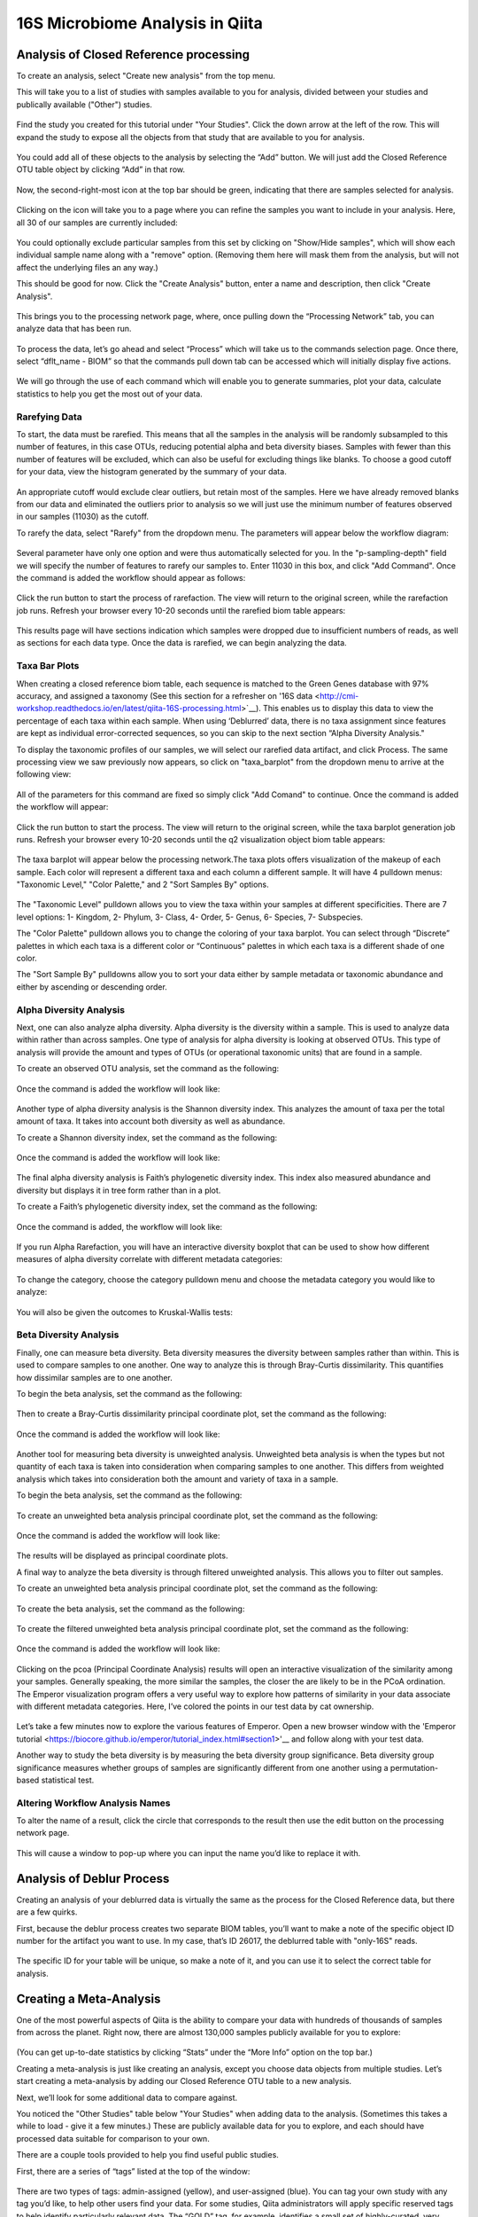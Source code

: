 16S Microbiome Analysis in Qiita
================================



Analysis of Closed Reference processing
---------------------------------------

To create an analysis, select "Create new analysis" from the top menu.

This will take you to a list of studies with samples available to you for
analysis, divided between your studies and publically available ("Other")
studies.


.. figure::  images/analysis_studies_page.png
   :align:   center


Find the study you created for this tutorial under "Your Studies". Click the
down arrow at the left of the row. This will expand the study to expose all
the objects from that study that are available to you for analysis.


.. figure::  images/study_expanded.png
   :align:   center


You could add all of these objects to the analysis by selecting the “Add” button. We will just add the Closed Reference OTU table object by clicking “Add” in that row.


.. figure::  images/your_study.png
   :align:   center


Now, the second-right-most icon at the top bar should be green, indicating that there are samples selected for analysis.


.. figure::  images/clipboard.png
   :align:   center


Clicking on the icon will take you to a page where you can refine the samples you want to include in your analysis. Here, all 30 of our samples are currently included:


.. figure::  images/selected_samples.png
   :align:   center


You could optionally exclude particular samples from this set by clicking on
"Show/Hide samples", which will show each individual sample name along with a
"remove" option. (Removing them here will mask them from the analysis, but will
not affect the underlying files an any way.)

This should be good for now. Click the "Create Analysis" button, enter a name and
description, then click "Create Analysis".


.. figure::  images/create_analysis_button.png
   :align:   center


This brings you to the processing network page, where, once pulling down the “Processing Network” tab, you can analyze data that has been run.


.. figure::  images/processing_network_photo.png
   :align:   center


To process the data, let’s go ahead and select “Process” which will take us to the commands selection page. Once there, select “dflt_name - BIOM” so that the commands pull down tab can be accessed which will initially display five actions. 


.. figure::  images/command_options.png
   :align:   center


We will go through the use of each command which will enable you to generate summaries, plot your data, calculate statistics to help you get the most out of your data. 

Rarefying Data
~~~~~~~~~~~~~~

To start, the data must be rarefied. This means that all the samples in the analysis will be randomly subsampled to this number of features, in this case OTUs, reducing potential alpha and beta diversity biases. Samples with fewer than this number of features will be excluded, which can also be useful for excluding things like blanks. To choose a good cutoff for your data, view the histogram generated by the summary of your data.


.. figure::  images/histogram.png
   :align:   center


An appropriate cutoff would exclude clear outliers, but retain most of the samples. Here we have already removed blanks from our data and eliminated the outliers prior to analysis so we will just use the minimum number of features observed in our samples (11030) as the cutoff.

To rarefy the data, select "Rarefy" from the dropdown menu. The parameters will appear below the workflow diagram:


.. figure::  images/rarify_parameter_without_number.png
   :align:   center


Several parameter have only one option and were thus automatically selected for you. In the "p-sampling-depth" field we will specify the number of features to rarefy our samples to. Enter 11030 in this box, and click "Add Command". Once the command is added the workflow should appear as follows:


.. figure::  images/rarify_parameter_with_sampling_depth.png
   :align:   center


Click the run button to start the process of rarefaction. The view will return to the original screen, while the rarefaction job runs. Refresh your browser every 10-20 seconds until the rarefied biom table appears: 


.. figure::  images/rarify_workflow.png
   :align:   center


This results page will have sections indication which samples were dropped due to insufficient numbers of reads, as well as sections for each data type. Once the data is rarefied, we can begin analyzing the data.

Taxa Bar Plots
~~~~~~~~~~~~~~~~~~~~~~~~~

When creating a closed reference biom table, each sequence is matched to the Green Genes database with 97% accuracy, and assigned a taxonomy (See this section for a refresher on '16S data <http://cmi-workshop.readthedocs.io/en/latest/qiita-16S-processing.html>`__). This enables us to display this data to view the percentage of each taxa within each sample. When using ‘Deblurred’ data, there is no taxa assignment since features are kept as individual error-corrected sequences, so you can skip to the next section “Alpha Diversity Analysis."

To display the taxonomic profiles of our samples, we will select our rarefied data artifact, and click Process. The same processing view we saw previously now appears, so click on "taxa_barplot" from the dropdown menu to arrive at the following view:


.. figure::  images/taxa_barplot_parameter.png
   :align:   center


All of the parameters for this command are fixed so simply click "Add Comand" to continue. Once the command is added the workflow will appear:


.. figure::  images/taxa_barplot_run.png
   :align:   center


Click the run button to start the process. The view will return to the original screen, while the taxa barplot generation job runs. Refresh your browser every 10-20 seconds until the q2 visualization object biom table appears:


.. figure::  images/taxa_barplot_workflow.png
   :align:   center


The taxa barplot will appear below the processing network.The taxa plots offers visualization of the makeup of each sample. Each color will represent a different taxa and each column a different sample. It will have 4 pulldown menus: "Taxonomic Level," "Color Palette," and 2 "Sort Samples By" options.


.. figure::  images/taxa_barplot.png
   :align:   center


The "Taxonomic Level" pulldown allows you to view the taxa within your samples at different specificities. There are 7 level options: 1- Kingdom, 2- Phylum, 3- Class, 4- Order, 5- Genus, 6- Species, 7- Subspecies. 

The "Color Palette" pulldown allows you to change the coloring of your taxa barplot. You can select through “Discrete” palettes in which each taxa is a different color or “Continuous” palettes in which each taxa is a different shade of one color.

The "Sort Sample By" pulldowns allow you to sort your data either by sample metadata or taxonomic abundance and either by ascending or descending order. 

Alpha Diversity Analysis
~~~~~~~~~~~~~~~~~~~~~~~~

Next, one can also analyze alpha diversity. Alpha diversity is the diversity within a sample. This is used to analyze data within rather than across samples. One type of analysis for alpha diversity is looking at observed OTUs. This type of analysis will provide the amount and types of OTUs (or operational taxonomic units) that are found in a sample.

To create an observed OTU analysis, set the command as the following: 


.. figure::  images/observed_OTU_parameter.png
   :align:   center


Once the command is added the workflow will look like:


.. figure::  images/observed_OTU_workflow.png
   :align:   center


Another type of alpha diversity analysis is the Shannon diversity index. This analyzes the amount of taxa per the total amount of taxa. It takes into account both diversity as well as abundance.  

To create a Shannon diversity index, set the command as the following: 


.. figure::  images/shannon_diversity_parameter.png
   :align:   center


Once the command is added the workflow will look like:


.. figure::  images/shannon_diversity_workflow.png
   :align:   center


The final alpha diversity analysis is Faith’s phylogenetic diversity index. This index also measured abundance and diversity but displays it in tree form rather than in a plot.

To create a Faith’s phylogenetic diversity index, set the command as the following: 


.. figure::  images/faith_pd_parameter.png
   :align:   center


Once the command is added, the workflow will look like:


.. figure::  images/faith_pd_workflow.png
   :align:   center


If you run Alpha Rarefaction, you will have an interactive diversity boxplot that can be used to show how different measures of alpha diversity correlate with different metadata categories:


.. figure::  images/alpha_diversity_boxplot.png
   :align:   center

To change the category, choose the category pulldown menu and choose the metadata category you would like to analyze:

.. figure::  images/alpha_diversity_categories.png
   :align:   center

You will also be given the outcomes to Kruskal-Wallis tests:

.. figure::  images/Kruskal_Wallis.png
   :align:   center

Beta Diversity Analysis
~~~~~~~~~~~~~~~~~~~~~~~

Finally, one can measure beta diversity. Beta diversity measures the diversity between samples rather than within. This is used to compare samples to one another. One way to analyze this is through Bray-Curtis dissimilarity. This quantifies how dissimilar samples are to one another. 

To begin the beta analysis, set the command as the following: 


.. figure::  images/bray_curtis_beta_diversity.png
   :align:   center


Then to create a Bray-Curtis dissimilarity principal coordinate plot, set the command as the following:


.. figure::  images/bray_curtis_pcoa.png
   :align:   center


Once the command is added the workflow will look like: 


.. figure::  images/bray_curtis_workflow.png
   :align:   center


Another tool for measuring beta diversity is unweighted analysis. Unweighted beta analysis is when the types but not quantity of each taxa is taken into consideration when comparing samples to one another. This differs from weighted analysis which takes into consideration both the amount and variety of taxa in a sample. 

To begin the beta analysis, set the command as the following: 


.. figure::  images/unweighted_beta_diversity.png
   :align:   center


To create an unweighted beta analysis principal coordinate plot, set the command as the following:


.. figure::  images/unweighted_pcoa.png
   :align:   center


Once the command is added the workflow will look like:


.. figure::  images/unweighted_workflow.png
   :align:   center


The results will be displayed as principal coordinate plots. 

A final way to analyze the beta diversity is through filtered unweighted analysis. This allows you to filter out samples. 

To create an unweighted beta analysis principal coordinate plot, set the command as the following: 


.. figure::  images/filtered_unweighted_filtering.png
   :align:   center


To create the beta analysis, set the command as the following:


.. figure::  images/filtered_unweighted_beta.png
   :align:   center


To create the filtered unweighted beta analysis principal coordinate plot, set the command as the following:


.. figure::  images/filtered_unweighted_pcoa.png
   :align:   center


Once the command is added the workflow will look like:


.. figure::  images/filtered_unweighted_workflow.png
   :align:   center


Clicking on the pcoa (Principal Coordinate Analysis) results will open an interactive visualization of the similarity among your samples. Generally speaking, the more similar the samples, the closer the are likely to be in the PCoA ordination. The Emperor visualization program offers a very useful way to explore how patterns of similarity in your data associate with different metadata categories. Here, I’ve colored the points in our test data by cat ownership.


.. figure::  images/pcoa.png
   :align:   center


Let’s take a few minutes now to explore the various features of Emperor. Open a new browser window with the 'Emperor tutorial <https://biocore.github.io/emperor/tutorial_index.html#section1>'__ and follow along with your test data.

Another way to study the beta diversity is by measuring the beta diversity group significance. Beta diversity group significance measures whether groups of samples are significantly different from one another using a permutation-based statistical test.

Altering Workflow Analysis Names
~~~~~~~~~~~~~~~~~~~~~~~~~~~~~~~~

To alter the name of a result, click the circle that corresponds to the result then use the edit button on the processing network page. 


.. figure::  images/rename_data_on_workflow.png
   :align:   center


This will cause a window to pop-up where you can input the name you’d like to replace it with.


.. figure::  images/rename_data_popup.png
   :align:   center


Analysis of Deblur Process
--------------------------

Creating an analysis of your deblurred data is virtually the same as the process for the Closed Reference data, but there are a few quirks.

First, because the deblur process creates two separate BIOM tables, you’ll want to make a note of the specific object ID number for the artifact you want to use. In my case, that’s ID 26017, the deblurred table with "only-16S" reads.


.. figure::  images/deblur.png
   :align:   center


The specific ID for your table will be unique, so make a note of it, and you can use it to select the correct table for analysis.

Creating a Meta-Analysis
------------------------

One of the most powerful aspects of Qiita is the ability to compare your data with hundreds of thousands of samples from across the planet. Right now, there are almost 130,000 samples publicly available for you to explore:


.. figure::  images/world_map_data.png
   :align:   center


(You can get up-to-date statistics by clicking “Stats” under the “More Info” option on the top bar.)

Creating a meta-analysis is just like creating an analysis, except you choose data objects from multiple studies. Let’s start creating a meta-analysis by adding our Closed Reference OTU table to a new analysis.

Next, we’ll look for some additional data to compare against.

You noticed the "Other Studies" table below "Your Studies" when adding data to the analysis. (Sometimes this takes a while to load - give it a few minutes.) These are publicly available data for you to explore, and each should have processed data suitable for comparison to your own.

There are a couple tools provided to help you find useful public studies.

First, there are a series of “tags” listed at the top of the window:


.. figure::  images/admin_user_photo.png
   :align:   center


There are two types of tags: admin-assigned (yellow), and user-assigned (blue). You can tag your own study with any tag you’d like, to help other users find your data. For some studies, Qiita administrators will apply specific reserved tags to help identify particularly relevant data. The “GOLD” tag, for example, identifies a small set of highly-curated, very well-explored studies. If you click on one of these tags, all studies not associated with that tag will disappear from the tables.

Second, there is a search field that allows you to filter studies in real time. Try typing in the name of a known PI, or a particular study organism – the thousands of publicly available studies will be filtered down to something that is easier to look through.


.. figure::  images/filter_results_for_meta_analysis.png
   :align:   center


Let’s try comparing our data to the “Global Gut” dataset of human microbiomes from the US, Africa, and South America from the study '“Human gut microbiome viewed across age and geography” by Yatsunenko et al <http://www.nature.com/nature/journal/v486/n7402/abs/nature11053.html>`__. We can search for this dataset using the DOI from the paper: 10.1038/nature11053.


.. figure::  images/data_comparison.png
   :align:   center


Add the closed reference OTU table from this study to your analysis. You should now be able to click the green analysis icon in the upper right and see both your own OTU table and the public study OTU table in your analysis staging area:

You can now click “Create Analysis” just as before to begin specifying analysis steps. This time, let’s just do the beta diversity step. Select the Beta Diversity command, enter a rarefaction depth of 11030, and click “Start Processing”.


.. figure::  images/sample_comparisons.png
   :align:   center


Because you’ve now expanded the number of samples in your analysis by more than an order of magnitude, this step will take a little longer to complete. But when it does, you will be able to use Emperor to explore the samples in your test dataset to samples from around the world!


.. figure::  images/pcoa_sample_comparison.png
   :align:   center
